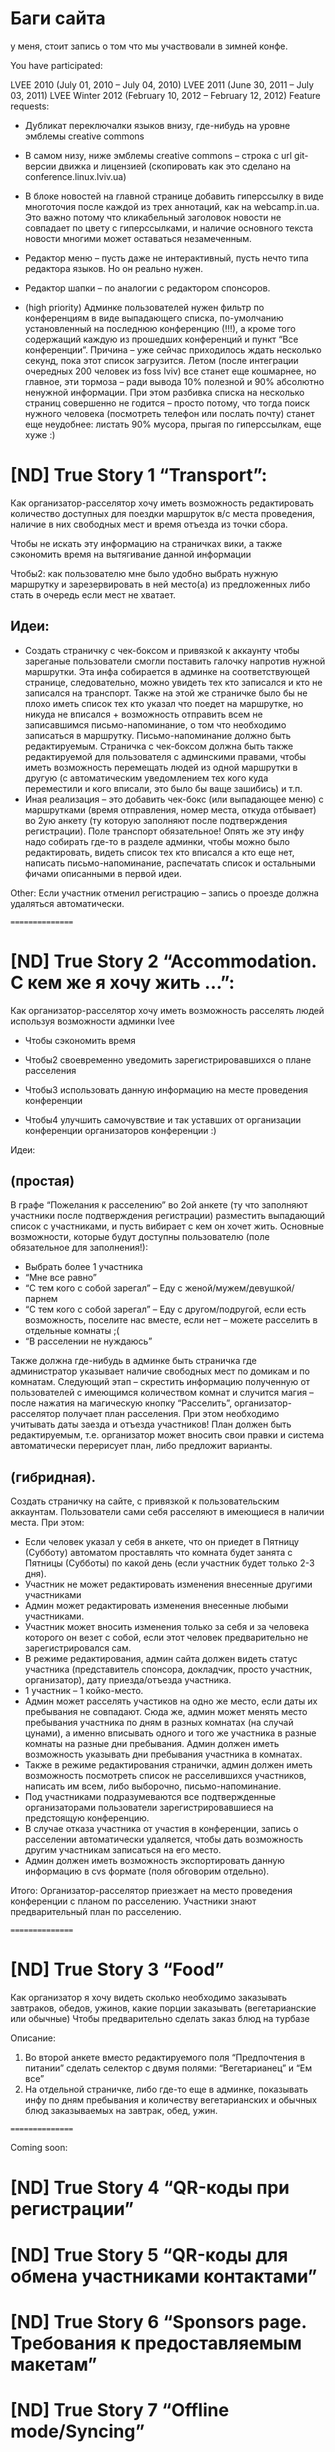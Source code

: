 
* Баги сайта

# [ND] В профиле у отменившихся от winter lvee чуваков, в том числе и
   у меня, стоит запись о том что мы участвовали в зимней конфе.

You have participated:

LVEE 2010 (July 01, 2010 – July 04, 2010)
LVEE 2011 (June 30, 2011 – July 03, 2011)
LVEE Winter 2012 (February 10, 2012 – February 12, 2012)
Feature requests:

- Дубликат переключалки языков внизу, где-нибудь на уровне эмблемы creative commons
- В самом низу, ниже эмблемы creative commons – строка с url
  git-версии движка и лицензией (скопировать как это сделано на
  conference.linux.lviv.ua)
- В блоке новостей на главной странице добавить гиперссылку в виде
  многоточия после каждой из трех аннотаций, как на webcamp.in.ua. Это
  важно потому что кликабельный заголовок новости не совпадает по
  цвету с гиперссылками, и наличие основного текста новости многими
  может оставаться незамеченным.
- Редактор меню – пусть даже не интерактивный, пусть нечто типа
  редактора языков. Но он реально нужен.
- Редактор шапки – по аналогии с редактором спонсоров.

- (high priority) Админке пользователей нужен фильтр по конференциям в
  виде выпадающего списка, по-умолчанию установленный на последнюю
  конференцию (!!!), а кроме того содержащий каждую из прошедших
  конференций и пункт “Все конференции”. Причина – уже сейчас
  приходилось ждать несколько секунд, пока этот список
  загрузится. Летом (после интеграции очередных 200 человек из foss
  lviv) все станет еще кошмарнее, но главное, эти тормоза – ради
  вывода 10% полезной и 90% абсолютно ненужной информации. При этом
  разбивка списка на несколько страниц совершенно не годится – просто
  потому, что тогда поиск нужного человека (посмотреть телефон или
  послать почту) станет еще неудобнее: листать 90% мусора, прыгая по
  гиперссылкам, еще хуже :)


* [ND] True Story 1 “Transport”:

Как организатор-расселятор хочу иметь возможность редактировать
количество доступных для поездки маршруток в/с места проведения,
наличие в них свободных мест и время отъезда из точки сбора.

Чтобы не искать эту информацию на страничках вики, а также сэкономить
время на вытягивание данной информации

Чтобы2: как пользователю мне было удобно выбрать нужную маршрутку и
зарезервировать в ней место(а) из предложенных либо стать в очередь
если мест не хватает.

** Идеи:
- Создать страничку с чек-боксом и привязкой к аккаунту чтобы
   зареганые пользователи смогли поставить галочку напротив нужной
   маршрутки. Эта инфа собирается в админке на соответствующей
   странице, следовательно, можно увидеть тех кто записался и кто не
   записался на транспорт. Также на этой же страничке было бы не плохо
   иметь список тех кто указал что поедет на маршрутке, но никуда не
   вписался + возможность отправить всем не записавшимся
   письмо-напоминание, о том что необходимо записаться в
   маршрутку. Письмо-напоминание должно быть редактируемым. Страничка
   с чек-боксом должна быть также редактируемой для пользователя с
   админскими правами, чтобы иметь возможность перемещать людей из
   одной маршрутки в другую (с автоматическим уведомлением тех кого
   куда переместили и кого вписали, это было бы ваще зашибись) и т.п.
- Иная реализация – это добавить чек-бокс (или выпадающее меню) с
  маршрутками (время отправления, номер места, откуда отбывает) во 2ую
  анкету (ту которую заполняют после подтверждения регистрации). Поле
  транспорт обязательное! Опять же эту инфу надо собирать где-то в
  разделе админки, чтобы можно было редактировать, видеть список тех
  кто вписался а кто еще нет, написать письмо-напоминание, распечатать
  список и остальными фичами описанными в первой идеи.

Other:
Если участник отменил регистрацию – запись о проезде должна удаляться автоматически.

================

* [ND] True Story 2 “Accommodation. С кем же я хочу жить …”:
Как организатор-расселятор хочу иметь возможность расселять людей используя возможности админки lvee

- Чтобы сэкономить время

- Чтобы2 своевременно уведомить зарегистрировавшихся о плане
  расселения

- Чтобы3 использовать данную информацию на месте проведения
  конференции

- Чтобы4 улучшить самочувствие и так уставших от организации
  конференции организаторов конференции :)

Идеи:
** (простая)
В графе “Пожелания к расселению” во 2ой анкете (ту что заполняют
участники после подтверждения регистрации) разместить выпадающий
список с участниками, и пусть вибирает с кем он хочет жить. Основные
возможности, которые будут доступны пользователю (поле обязательное
для заполнения!):

- Выбрать более 1 участника
-  “Мне все равно”
- “С тем кого с собой зарегал” – Еду с женой/мужем/девушкой/парнем
- “С тем кого с собой зарегал” – Еду с другом/подругой, если есть возможность, поселите нас вместе, если нет – можете расселить в отдельные комнаты ;(
- “В расселении не нуждаюсь”
Также должна где-нибудь в админке быть страничка где администратор
указывает наличие свободных мест по домикам и по комнатам. Следующий
этап – скрестить информацию полученную от пользователей с имеющимся
количеством комнат и случится магия – после нажатия на магическую
кнопку “Расселить”, организатор-расселятор получает план
расселения. При этом необходимо учитывать даты заезда и отъезда
участников! План должен быть редактируемым, т.е. организатор может
вносить свои правки и система автоматически перерисует план, либо
предложит варианты.

** (гибридная). 
Создать страничку на сайте, с привязкой к пользовательским
аккаунтам. Пользователи сами себя расселяют в имеющиеся в наличии
места. При этом:

- Если человек указал у себя в анкете, что он приедет в Пятницу
  (Субботу) автоматом проставлять что комната будет занята с Пятницы
  (Субботы) по какой день (если участник будет только 2-3 дня).
- Участник не может редактировать изменения внесенные другими участниками
- Админ может редактировать изменения внесенные любыми участниками.
- Участник может вносить изменения только за себя и за человека которого он везет с собой, если этот человек предварительно не зарегистрировался сам.
- В режиме редактирования, админ сайта должен видеть статус участника (представитель спонсора, докладчик, просто участник, организатор), дату приезда/отъезда участника.
- 1 участник – 1 койко-место.
- Админ может расселять участиков на одно же место, если даты их
  пребывания не совпадают. Сюда же, админ может менять место
  пребывания участника по дням в разных комнатах (на случай цунами), а
  именно вписывать одного и того же участника в разные комнаты на
  разные дни пребывания. Админ должен иметь возможность указывать дни
  пребывания участника в комнатах.
- Также в режиме редактирования странички, админ должен иметь
  возможность посмотреть список не расселившихся участников, написать
  им всем, либо выборочно, письмо-напоминание.
- Под участниками подразумеваются все подтвержденные организаторами
  пользователи зарегистрировавшиеся на предстоящую конференцию.
- В случае отказа участника от участия в конференции, запись о
  расселении автоматически удаляется, чтобы дать возможность другим
  участникам записаться на его место.
- Админ должен иметь возможность экспортировать данную информацию в
  cvs формате (поля обговорим отдельно).

Итого: Организатор-расселятор приезжает на место проведения
конференции с планом по расселению. Участники знают предварительный
план по расселению.

================

* [ND] True Story 3 “Food”
Как организатор я хочу видеть сколько необходимо заказывать завтраков, обедов, ужинов, какие порции заказывать (вегетарианские или обычные)
Чтобы предварительно сделать заказ блюд на турбазе

Описание:
1. Во второй анкете вместо редактируемого поля “Предпочтения в питании” сделать селектор с двумя полями: “Вегетарианец” и “Ем все”
2. На отдельной страничке, либо где-то еще в админке, показывать инфу по дням пребывания и количеству вегетарианских и обычных блюд заказываемых на завтрак, обед, ужин.

================

Coming soon:

* [ND] True Story 4 “QR-коды при регистрации”

* [ND] True Story 5 “QR-коды для обмена участниками контактами”

* [ND] True Story 6 “Sponsors page. Требования к предоставляемым макетам”

* [ND] True Story 7 “Offline mode/Syncing”

* [ND] True Story 8 “Reporters page. Сводная табличка докладчиков” (возможность отслеживать участников, изъявивших желание прочитать доклад)

* [ND] True Story 9 “Notifications”

